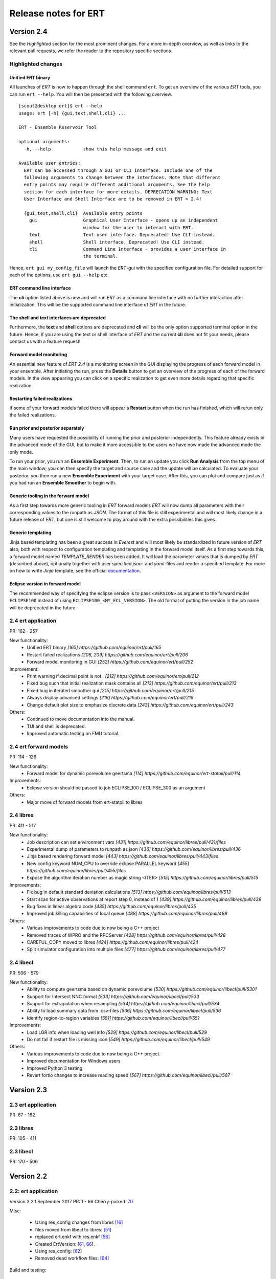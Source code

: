 Release notes for ERT
=====================

Version 2.4
-----------

See the *Highlighted* section for the most prominent changes. For a more
in-depth overview, as well as links to the relevant pull requests, we refer the
reader to the repository specific sections.

Highlighted changes
~~~~~~~~~~~~~~~~~~~

Unified ERT binary
###########################
All launches of *ERT* is now to happen through the shell command ``ert``. To get
an overview of the various *ERT* tools, you can run ``ert --help``. You will then be
presented with the following overview.

::

    [scout@desktop ert]$ ert --help
    usage: ert [-h] {gui,text,shell,cli} ...

    ERT - Ensemble Reservoir Tool

    optional arguments:
      -h, --help            show this help message and exit

    Available user entries:
      ERT can be accessed through a GUI or CLI interface. Include one of the
      following arguments to change between the interfaces. Note that different
      entry points may require different additional arguments. See the help
      section for each interface for more details. DEPRECATION WARNING: Text
      User Interface and Shell Interface are to be removed in ERT > 2.4!

      {gui,text,shell,cli}  Available entry points
        gui                 Graphical User Interface - opens up an independent
                            window for the user to interact with ERT.
        text                Text user interface. Deprecated! Use CLI instead.
        shell               Shell interface. Deprecated! Use CLI instead.
        cli                 Command Line Interface - provides a user interface in
                            the terminal.

Hence, ``ert gui my_config_file`` will launch the *ERT*-gui with the specified
configuration file. For detailed support for each of the options, use ``ert gui
--help`` etc.

ERT command line interface
###########################
The **cli** option listed above is new and will run *ERT* as a command line
interface with no further interaction after initialization. This will be the
supported command line interface of *ERT* in the future.

The shell and text interfaces are deprecated
######################################################
Furthermore, the **text** and **shell** options are deprecated and **cli** will be
the only option supported terminal option in the future. Hence, if you are
using the text or shell interface of *ERT* and the current **cli** does not
fit your needs, please contact us with a feature request!

Forward model monitoring
######################################################
An essential new feature of *ERT 2.4* is a monitoring screen in the GUI
displaying the progress of each forward model in your ensemble. After
initiating the run, press the **Details** button to get an overview of the
progress of each of the forward models. In the view appearing you can click on
a specific realization to get even more details regarding that specific
realization.

Restarting failed realizations
####################################################
If some of your forward models failed there will appear a **Restart** button
when the run has finished, which will rerun only the failed realizations.

Run prior and posterior separately
####################################################
Many users have requested the possibility of running the prior and posterior
independently. This feature already exists in the advanced mode of the GUI, but
to make it more accessible to the users we have now made the advanced mode the
only mode.

To run your prior, you run an **Ensemble Experiment**. Then, to run an update you
click **Run Analysis** from the top menu of the main window; you can then specify
the target and source case and the update will be calculated. To evaluate your
posterior, you then run a new **Ensemble Experiment** with your target case.
After this, you can plot and compare just as if you had run an **Ensemble
Smoother** to begin with.

Generic tooling in the forward model
####################################################
As a first step towards more generic tooling in *ERT* forward models *ERT* will now dump all
parameters with their corresponding values to the runpath as *JSON*. The format
of this file is still experimental and will most likely change in a future
release of *ERT*, but one is still welcome to play around with the extra
possibilities this gives.

Generic templating
######################
Jinja based templating has been a great success in *Everest* and will most
likely be standardized in future version of *ERT* also; both with respect to
configuration templating and templating in the forward model itself. As a first
step towards this, a forward model named *TEMPLATE_RENDER* has been added. It
will load the parameter values that is dumped by *ERT* (described above),
optionally together with user specified *json*- and *yaml*-files and render a
specified template. For more on how to write *Jinja* template, see the official
`documentation <http://jinja.pocoo.org/docs/2.10/>`_.

Eclipse version in forward model
#################################
The recommended way of specifying the eclipse version is to pass ``<VERSION>``
as argument to the forward model ``ECLIPSE100`` instead of using
``ECLIPSE100_<MY_ECL_VERSION>``. The old format of putting the version in the
job name will be deprecated in the future.


2.4 ert application
~~~~~~~~~~~~~~~~~~~
PR: 162 - 257

New functionality:
  - Unified ERT binary `[165] https://github.com/equinor/ert/pull/165`
  - Restart failed realizations `[206, 209] https://github.com/equinor/ert/pull/206`
  - Forward model monitoring in GUI `[252] https://github.com/equinor/ert/pull/252`

Improvement:
  - Print warning if decimal point is not `.` `[212] https://github.com/equinor/ert/pull/212`
  - Fixed bug such that initial realization mask contains all `[213] https://github.com/equinor/ert/pull/213`
  - Fixed bug in iterated smoother gui `[215] https://github.com/equinor/ert/pull/215`
  - Always display advanced settings `[216] https://github.com/equinor/ert/pull/216`
  - Change default plot size to emphasize discrete data `[243] https://github.com/equinor/ert/pull/243`

Others:
  - Continued to move documentation into the manual.
  - TUI and shell is deprecated.
  - Improved automatic testing on FMU tutorial.

2.4 ert forward models
~~~~~~~~~~~~~~~~~~~
PR: 114 - 126

New functionality:
  - Forward model for dynamic porevolume geertsma `[114] https://github.com/equinor/ert-statoil/pull/114`

Improvements:
  - Eclipse version should be passed to job ECLIPSE_100 / ECLIPSE_300 as an argument

Others:
  - Major move of forward models from ert-statoil to libres


2.4 libres
~~~~~~~~~~
PR: 411 - 517

New functionality:
 - Job description can set environment vars `[431] https://github.com/equinor/libres/pull/431/files`
 - Experimental dump of parameters to runpath as json `[436] https://github.com/equinor/libres/pull/436`
 - Jinja based rendering forward model `[443] https://github.com/equinor/libres/pull/443/files`
 - New config keyword NUM_CPU to override eclipse PARALLEL keyword `[455] https://github.com/equinor/libres/pull/455/files`
 - Expose the algorithm iteration number as magic string <ITER> `[515] https://github.com/equinor/libres/pull/515`

Improvements:
 - Fix bug in default standard deviation calculations `[513] https://github.com/equinor/libres/pull/513`
 - Start scan for active observations at report step 0, instead of 1 `[439] https://github.com/equinor/libres/pull/439`
 - Bug fixes in linear algebra code `[435] https://github.com/equinor/libres/pull/435`
 - Improved job killing capabilities of local queue `[488] https://github.com/equinor/libres/pull/488`

Others:
 - Various improvements to code due to now being a C++ project
 - Removed traces of WPRO and the RPCServer `[428] https://github.com/equinor/libres/pull/428`
 - CAREFUL_COPY moved to libres `[424] https://github.com/equinor/libres/pull/424`
 - Split simulator configuration into multiple files `[477] https://github.com/equinor/libres/pull/477`


2.4 libecl
~~~~~~~~~~
PR: 506 - 579

New functionality:
 - Ability to compute geertsma based on dynamic porevolume `[530] https://github.com/equinor/libecl/pull/530?`
 - Support for Intersect NNC format `[533] https://github.com/equinor/libecl/pull/533`
 - Support for extrapolation when resampling `[534] https://github.com/equinor/libecl/pull/534`
 - Ability to load summary data from .csv-files `[536] https://github.com/equinor/libecl/pull/536`
 - Identify region-to-region variables `[551] https://github.com/equinor/libecl/pull/551`

Improvements:
 - Load LGR info when loading well info `[529] https://github.com/equinor/libecl/pull/529`
 - Do not fail if restart file is missing icon `[549] https://github.com/equinor/libecl/pull/549`

Others:
 - Various improvements to code due to now being a C++ project.
 - Improved documentation for Windows users
 - Improved Python 3 testing
 - Revert fortio changes to increase reading speed `[567] https://github.com/equinor/libecl/pull/567`


Version 2.3
-----------

2.3 ert application
~~~~~~~~~~~~~~~~~~~
PR: 67 - 162


2.3 libres
~~~~~~~~~~
PR: 105 - 411 


2.3 libecl
~~~~~~~~~~
PR: 170 - 506 




Version 2.2
-----------

2.2: ert application
~~~~~~~~~~~~~~~~~~~~

Version 2.2.1 September 2017 PR: 1 - 66
Cherry-picked: `70 <https://github.com/Equinor/ert/pull/70/>`_

Misc:

 - Using res_config changes from libres `[16] <https://github.com/Equinor/ert/pull/16/>`_
 - files moved from libecl to libres: `[51] <https://github.com/Equinor/ert/pull/51>`_
 - replaced ert.enkf with res.enkf `[56] <https://github.com/Equinor/ert/pull/56/>`_
 - Created ErtVersion: [`61 <https://github.com/Equinor/ert/pull/61/>`_, `66 <https://github.com/Equinor/ert/pull/66/>`_].
 - Using res_config: [`62 <https://github.com/Equinor/ert/pull/62/>`_]
 - Removed dead workflow files: `[64] <https://github.com/Equinor/ert/pull/64/>`_

Build and testing:

 - Cleanup after repo split [`1 <https://github.com/Equinor/ert/pull/1/>`_, `2 <https://github.com/Equinor/ert/pull/2/>`_, `3 <https://github.com/Equinor/ert/pull/3/>`_ , `4 <https://github.com/Equinor/ert/pull/4/>`_, `5 <https://github.com/Equinor/ert/pull/5/>`_ , `6 <https://github.com/Equinor/ert/pull/6/>`_]
 - Added test_install functionality [`7 <https://github.com/Equinor/ert/pull/7/>`_]
 - Added travis build script for libecl+libres+ert:
   [`15 <https://github.com/Equinor/ert/pull/15/>`_, `17 <https://github.com/Equinor/ert/pull/17/>`_, `18 <https://github.com/Equinor/ert/pull/18/>`_, `19 <https://github.com/Equinor/ert/pull/19/>`_, `21 <https://github.com/Equinor/ert/pull/21/>`_, `26 <https://github.com/Equinor/ert/pull/26/>`_, `27 <https://github.com/Equinor/ert/pull/27/>`_, `39, <https://github.com/Equinor/ert/pull/39/>`_ `52 <https://github.com/Equinor/ert/pull/52/>`_-`55 <https://github.com/Equinor/ert/pull/55/>`_, `63 <https://github.com/Equinor/ert/pull/63/>`_]

 - MacOS build error: [`28 <https://github.com/Equinor/ert/pull/28/>`_].
 - Created simple gui_test bin/gui_test [`32 <https://github.com/Equinor/ert/pull/32/>`_]
 - cmake - create symlink: [`41 <https://github.com/Equinor/ert/pull/41/>`_, `42 <https://github.com/Equinor/ert/pull/42/>`_, `43 <https://github.com/Equinor/ert/pull/43/>`_]
 - Initial Python3 testing [`58 <https://github.com/Equinor/ert/pull/58/>`_, `60 <https://github.com/Equinor/ert/pull/60/>`_].


Queue and running:

 - Added base run model - gui model updates: [`20 <https://github.com/Equinor/ert/pull/20/>`_].
 - Added single simulation pretest running [`33 <https://github.com/Equinor/ert/pull/33/>`_, `36 <https://github.com/Equinor/ert/pull/36/>`_, `50 <https://github.com/Equinor/ert/pull/50/>`_, `67 <https://github.com/Equinor/ert/pull/67/>`_].
 - Add run_id to simulation batches.


2.2: libres
~~~~~~~~~~~

Version 2.2.9 September 2017 PR: 1 - 104
Cherry-picks: [`106 <https://github.com/Equinor/res/pull/106/>`_, `108 <https://github.com/Equinor/res/pull/108/>`_, `110 <https://github.com/Equinor/res/pull/110/>`_, `118 <https://github.com/Equinor/res/pull/118/>`_, `121 <https://github.com/Equinor/res/pull/121/>`_, `122 <https://github.com/Equinor/res/pull/122/>`_, `123 <https://github.com/Equinor/res/pull/123/>`_, `127 <https://github.com/Equinor/res/pull/127/>`_]

Misc:

 - implement legacy from ert.xxx [`1, <https://github.com/Equinor/res/pull/1/>`_ `20, <https://github.com/Equinor/res/pull/20/>`_ `21, <https://github.com/Equinor/res/pull/21/>`_ `22 <https://github.com/Equinor/res/pull/22/>`_]
 - Setting up libres_util and moving ert_log there [`13 <https://github.com/Equinor/res/pull/13/>`_, `44 <https://github.com/Equinor/res/pull/44/>`_, `48 <https://github.com/Equinor/res/pull/48/>`_].
 - Added subst_list + block_fs functionality to res_util - moved from
   libecl [`27 <https://github.com/Equinor/res/pull/27/>`_, `68 <https://github.com/Equinor/res/pull/68/>`_, `74 <https://github.com/Equinor/res/pull/74/>`_].
 - Do not generate parameters.txt if no GEN_KW is specified.[`89 <https://github.com/Equinor/res/pull/89/>`_]
 - Started using RES_VERSION [`91 <https://github.com/Equinor/res/pull/91/>`_].
 - CONFIG_PATH subtitution settings - bug fixed[`43 <https://github.com/Equinor/res/pull/43/>`_, `96 <https://github.com/Equinor/res/pull/96/>`_].
 - Will load summary if GEN_DATA is present [`123 <https://github.com/Equinor/res/pull/123/>`_, `127 <https://github.com/Equinor/res/pull/127/>`_]


Build and test fixes:

 - Simple functionality to do post-install testing[`3 <https://github.com/Equinor/res/pull/3/>`_]
 - Use libecl as cmake target[`6 <https://github.com/Equinor/res/pull/6/>`_,`15 <https://github.com/Equinor/res/pull/15/>`_]
 - removed stale binaries [`7 <https://github.com/Equinor/res/pull/7/>`_, `9 <https://github.com/Equinor/res/pull/9/>`_]
 - travis will build all repositories [`23 <https://github.com/Equinor/res/pull/23/>`_].
 - Travis + OSX [`69 <https://github.com/Equinor/res/pull/69/>`_, `72 <https://github.com/Equinor/res/pull/72/>`_]
 - Remove equinor specific settings from build sytem [`38 <https://github.com/Equinor/res/pull/38/>`_].
 - Travis split for parallell builds [`79 <https://github.com/Equinor/res/pull/79/>`_].


Config refactor:

  In this release cycle there have been large amount of changes to the
  code configuring the ERT state; the purpose of these changes has
  been to prepare for further development with Everest. The main net
  change is that a new configuration object - res_config has been
  created ,which holds all the configuration subobjects:

    [`10 <https://github.com/Equinor/res/pull/10/>`_, `14 <https://github.com/Equinor/res/pull/14/>`_, `35 <https://github.com/Equinor/res/pull/35/>`_, `39 <https://github.com/Equinor/res/pull/39/>`_, `45 <https://github.com/Equinor/res/pull/45/>`_, `52 <https://github.com/Equinor/res/pull/52/>`_, `54 <https://github.com/Equinor/res/pull/54/>`_, `58 <https://github.com/Equinor/res/pull/58/>`_-`62 <https://github.com/Equinor/res/pull/62/>`_, `66 <https://github.com/Equinor/res/pull/66/>`_, `75 <https://github.com/Equinor/res/pull/75/>`_]


Queue layer:
`
 - Improved logging [`17 <https://github.com/Equinor/res/pull/17/>`_, `37 <https://github.com/Equinor/res/pull/37/>`_].
 - Funcionality to create a queue_config object copy [`36 <https://github.com/Equinor/res/pull/36/>`_].

 As part of this development cycle the job_dispatch script has been
 included in the libres distribution. There are many PR's related to
 this script:

    [`28 <https://github.com/Equinor/res/pull/28/>`_, `40 <https://github.com/Equinor/res/pull/40/>`_, `41 <https://github.com/Equinor/res/pull/1/>`_, `51 <https://github.com/Equinor/res/pull/51/>`_, `53 <https://github.com/Equinor/res/pull/53/>`_, `63 <https://github.com/Equinor/res/pull/63/>`_, `64 <https://github.com/Equinor/res/pull/64/>`_, `83 <https://github.com/Equinor/res/pull/83/>`_, `84 <https://github.com/Equinor/res/pull/84/>`_, `85 <https://github.com/Equinor/res/pull/85/>`_, `93 <https://github.com/Equinor/res/pull/93/>`_, `94 <https://github.com/Equinor/res/pull/94/>`_, `95 <https://github.com/Equinor/res/pull/95/>`_, `97 <https://github.com/Equinor/res/pull/97/>`_-`99 <https://github.com/Equinor/res/pull/99/>`_,
     `101 <https://github.com/Equinor/res/pull/101/>`_, `103 <https://github.com/Equinor/res/pull/103/>`_, `108 <https://github.com/Equinor/res/pull/108/>`_, `110 <https://github.com/Equinor/res/pull/110/>`_]

 - Create a common run_id for one batch of simulations, and generally
   treat one batch of simulations as one unit, in a better way than
   previously: [`42 <https://github.com/Equinor/res/pull/42/>`_, `67 <https://github.com/Equinor/res/pull/67/>`_]

 - Added PPU (Paay Per Use) code to LSF driver [`71 <https://github.com/Equinor/res/pull/71/>`_].
 - Workflow job PRE_SIMULATION_COPY [`73 <https://github.com/Equinor/res/pull/73/>`_, `88 <https://github.com/Equinor/res/pull/88/>`_].
 - Allow to unset QUEUE_OPTION [`87 <https://github.com/Equinor/res/pull/87/>`_].
 - Jobs failing due to dead nodes are restarted [`100 <https://github.com/Equinor/res/pull/100/>`_].


Documentation:

  - Formatting bugs: [`49 <https://github.com/Equinor/res/pull/49/>`_, `50 <https://github.com/Equinor/res/pull/50/>`_]
  - Removed doxygen + build rst [`29 <https://github.com/Equinor/res/pull/29/>`_]

2.2: libecl
~~~~~~~~~~~

Version 2.2.0 September 2017 PR: 1 - 169
Open PR: 108, 145

Grid:

 - Extracted implementation ecl_nnc_geometry [`1 <https://github.com/Equinor/libecl/pull/1/>`_, `66 <https://github.com/Equinor/libecl/pull/66/>`_, `75 <https://github.com/Equinor/libecl/pull/75/>`_, `78 <https://github.com/Equinor/libecl/pull/78/>`_, `80 <https://github.com/Equinor/libecl/pull/80/>`_, `109 <https://github.com/Equinor/libecl/pull/109/>`_].
 - Fix bug in cell_contains for mirrored grid [`51 <https://github.com/Equinor/libecl/pull/51/>`_, `53 <https://github.com/Equinor/libecl/pull/53/>`_].
 - Extract subgrid from grid [`56 <https://github.com/Equinor/libecl/pull/56/>`_].
 - Expose mapaxes [`63 <https://github.com/Equinor/libecl/pull/63/>`_, `64 <https://github.com/Equinor/libecl/pull/64/>`_].
 - grid.get_lgr - numbered lookup [`83 <https://github.com/Equinor/libecl/pull/83/>`_]
 - Added NUMRES values to EGRID header [`125 <https://github.com/Equinor/libecl/pull/125/>`_].

Build & testing:

 - Removed warnings - added pylint [`4 <https://github.com/Equinor/libecl/pull/4/>`_, `5 <https://github.com/Equinor/libecl/pull/5/>`_, `6 <https://github.com/Equinor/libecl/pull/6/>`_, `10 <https://github.com/Equinor/libecl/pull/10/>`_, `11 <https://github.com/Equinor/libecl/pull/11/>`_, `12 <https://github.com/Equinor/libecl/pull/12/>`_]
 - Accept any Python 2.7.x version [`17 <https://github.com/Equinor/libecl/pull/17/>`_, `18 <https://github.com/Equinor/libecl/pull/18/>`_]
 - Remove ERT testing & building [`3 <https://github.com/Equinor/libecl/pull/3/>`_, `19 <https://github.com/Equinor/libecl/pull/19/>`_]
 - Changes to Python/cmake machinery [`25 <https://github.com/Equinor/libecl/pull/25/>`_, `30 <https://github.com/Equinor/libecl/pull/3/>`_, `31 <https://github.com/Equinor/libecl/pull/31/>`_, `32 <https://github.com/Equinor/libecl/pull/32/>`_, `49 <https://github.com/Equinor/libecl/pull/49/>`_, `52 <https://github.com/Equinor/libecl/pull/52/>`_, `62 <https://github.com/Equinor/libecl/pull/62/>`_].
 - Added cmake config file [`33 <https://github.com/Equinor/libecl/pull/33/>`_, `44 <https://github.com/Equinor/libecl/pull/44/>`_, `45 <https://github.com/Equinor/libecl/pull/45/>`_, `47 <https://github.com/Equinor/libecl/pull/47/>`_].
 - Only *one* library [`54 <https://github.com/Equinor/libecl/pull/54/>`_, `55 <https://github.com/Equinor/libecl/pull/55/>`_, `58 <https://github.com/Equinor/libecl/pull/58/>`_,
 `69 <https://github.com/Equinor/libecl/pull/69/>`_, `73 <https://github.com/Equinor/libecl/pull/73/>`_, `77 <https://github.com/Equinor/libecl/pull/77/>`_, `91 <https://github.com/Equinor/libecl/pull/91/>`_, `133 <https://github.com/Equinor/libecl/pull/133/>`_]
 - Removed stale binaries [`59 <https://github.com/Equinor/libecl/pull/59/>`_].
 - Require cmake >= 2.8.12 [`67 <https://github.com/Equinor/libecl/pull/67/>`_].
 - Fix build on OSX [`87 <https://github.com/Equinor/libecl/pull/87/>`_, `88 <https://github.com/Equinor/libecl/pull/88/>`_, `95 <https://github.com/Equinor/libecl/pull/95/>`_, `103 <https://github.com/Equinor/libecl/pull/103/>`_].
 - Fix broken behavior with internal test data [`97 <https://github.com/Equinor/libecl/pull/97/>`_].
 - Travis - compile with -Werror [`122 <https://github.com/Equinor/libecl/pull/122/>`_, `123 <https://github.com/Equinor/libecl/pull/123/>`_, `127 <https://github.com/Equinor/libecl/pull/127/>`_, `130 <https://github.com/Equinor/libecl/pull/130/>`_]
 - Started to support Python3 syntax [`150 <https://github.com/Equinor/libecl/pull/150/>`_, `161 <https://github.com/Equinor/libecl/pull/161/>`_]
 - Add support for paralell builds on Travis [`149 <https://github.com/Equinor/libecl/pull/149/>`_]

libecl now fully supports OSX. On Travis it is compiled with
-Werror=all which should protect against future warnings.

C++:

 - Removed use of deignated initializers [`7 <https://github.com/Equinor/libecl/pull/7/>`_].
 - Memory leak in EclFilename.cpp [`14 <https://github.com/Equinor/libecl/pull/14/>`_].
 - Guarantee C linkage for ecl_data_type [`65 <https://github.com/Equinor/libecl/pull/65/>`_].
 - New smspec overload [`89 <https://github.com/Equinor/libecl/pull/89/>`_].
 - Use -std=c++0x if -std=c++11 is unavailable [`118 <https://github.com/Equinor/libecl/pull/118/>`_]
 - Make all of (previous( libutil compile with C++ [`162 <https://github.com/Equinor/libecl/pull/162/>`_]

Well:

 - Get well rates from restart files [`8 <https://github.com/Equinor/libecl/pull/8/>`_,`20 <https://github.com/Equinor/res/pull/20/>`_].
 - Test if file exists before load [`111 <https://github.com/Equinor/libecl/pull/111/>`_].
 - Fix some warnings [`169 <https://github.com/Equinor/libecl/pull/169/>`_]

Core:

 - Support for variable length strings in binary eclipse files [`13 <https://github.com/Equinor/libecl/pull/13/>`_, `146 <https://github.com/Equinor/libecl/pull/146/>`_].
 - Renamed root package ert -> ecl [`21 <https://github.com/Equinor/libecl/pull/21/>`_]
 - Load INTERSECT summary files with NAMES instead WGNAMES [`34 <https://github.com/Equinor/libecl/pull/34/>`_ - `39 <https://github.com/Equinor/libecl/pull/39/>`_].
 - Possible memory leak: [`61 <https://github.com/Equinor/libecl/pull/61/>`_]
 - Refactored binary time search in __get_index_from_sim_time() [`113 <https://github.com/Equinor/libecl/pull/113/>`_]
 - Possible to mark fortio writer as "failed" - will unlink on close [`119 <https://github.com/Equinor/libecl/pull/119/>`_].
 - Allow keywords of more than 8 characters [`120 <https://github.com/Equinor/libecl/pull/120/>`_, `124 <https://github.com/Equinor/libecl/pull/124/>`_].
 - ecl_sum writer: Should write RESTART keyword [`129 <https://github.com/Equinor/libecl/pull/129/>`_, `131 <https://github.com/Equinor/libecl/pull/131/>`_]
 - Made EclVersion class [`160 <https://github.com/Equinor/libecl/pull/160/>`_]
 - Functionality to dump an index file for binary files: [`155 <https://github.com/Equinor/libecl/pull/155/>`_, `159 <https://github.com/Equinor/libecl/pull/159/>`_, `163 <https://github.com/Equinor/libecl/pull/163/>`_, `166 <https://github.com/Equinor/libecl/pull/166/>`_, `167 <https://github.com/Equinor/libecl/pull/167/>`_]

Misc:

 - Added legacy pacakge ert/ [`48 <https://github.com/Equinor/libecl/pull/48/>`_, `99 <https://github.com/Equinor/libecl/pull/99/>`_]
 - Improved logging - adding enums for og levels [`90 <https://github.com/Equinor/libecl/pull/90/>`_, `140 <https://github.com/Equinor/libecl/pull/140/>`_, `141 <https://github.com/Equinor/libecl/pull/141/>`_]
 - Refactored to use snake_case instead of CamelCase [`144 <https://github.com/Equinor/libecl/pull/144/>`_, `145 <https://github.com/Equinor/libecl/pull/145/>`_]


-----------------------------------------------------------------

Version 2.1.0 February 2017  PR: 1150 - 1415
Open PR: 1352, 1358, 1362

Queue system/workflows:

 - Functionality to blacklist nodes from LSF [1240, 1256, 1258, 1274, 1412, 1415].
 - Use bhist command to check lsf job status if job has expired from bjobs [1301].
 - Debug output from torque goes to stdout [1151].
 - Torque driver will not abort if qstat returns invalid status [1411].
 - Simulation status USER_EXIT - count as failed [1166].
 - Added Enum identifier 'JOB_QUEUE_DO_KILL_NODE_FAILURE [1268].
 - Have deprecated the ability to set queue options directly on the drivers [1288].
 - Added system for version specific loading for workflow job model
   description files [1177].
 - Job loader should not try to load from directory [1187].
 - Refactoring of max runtime - initiated from WPRO [1237].
 - Determine which nodes are running a job [1251].

Build updates:

 - Check if python modules are present in the required version [1150].
 - Do not build ERT_GUI if PyQt4 is not found [1150, 1230].
 - Do not fail build numpy is not found [1153].
 - Allow for user provided CMAKE_C_FLAGS on linux [1300].
 - Require exactly version 2.7 of Python [1307].
 - Travis testing improvements [1363].
 - Removed devel/ directory from source [1196].
 - Setting correct working directory, and build target dependency
   for sphinx-apidoc / html generation [1385].

Eclipse library:

 - C++ move constructor and operator= for smspec_node [1155, 1200].
 - fortio_ftruncate( ) [1161].
 - INIT writer will write keywords DEPTH, DX, DY, DZ [1164, 1172, 1311, 1388].
 - Grid writer will take unit system enum argument [1164].
 - New function ecl_kw_first_different( ) [1165].
 - Completion variables can be treated as totals [1167].
 - Fixed bug in ecl_kw_compare_numeric( ) [1168].
 - Refactored / inlined volume calculations in ecl_grid [1173, 1184].
 - Made function ecl_kw_size_and_type_equal() public [1192].
 - Fixed bug in ecl_grid_cell_contains() [1402, 1404, 1195, 1419].
 - OOM bug in ecl_kw_grdecl loader for large files [1207].
 - Cache cell volumes in ecl_grid [1228].
 - Geertsma / gravity functionality [1227, 1284, 1289, 1292, 1364, 1408].
 - Summary + restart - will allow some keyword differences [1296].
 - Implemented ecl_rst_file_open_write_seek( ) [1236].
 - Optionally apply mapaxes [1242, 1281].
 - Expose and use ecl_file_view datastructere - stop using 'blocks' in ecl_file objects [1250].
 - ecl_sum will internalize Aquifer variables [1275].
 - Make sure region properties RxxT are marked as total + depreecated some properties [1285].
 - ecl_kw_resize() + C++ operator[] [1316]
 - Added small C++ utility to create eclipse filenames[1396].
 - Make sure restart and INIT files are written with correct unit ID [1399, 1407].
 - Skip keyword data type: 'C010' without failing [1406, 1410].
 - Adding parsing of the last (optional) config token for the SLAVES kwd [1409].
 - Add nnc index to the information exported by ecl_nnc_export() [1204].
 - Marked solvent related total keywords ?NIT and ?NPT.* as totals [1241].
 - Top active cell in grid [1322].
 - Added absolute epsilon to ecl_kw comparsion [1345,1351].

Smoother, updates and 'running':

 - Fixed bug with local updates of GEN_DATA [1291].
 - Changed default MDA weights and removed file input [1156, 1190, 1191].
 - Bug in handling of failed realisations [1163].
 - Fix bug missing assignment of analysis module in ES-MDA [1179].
 - OpenMP implementation of fwd_step [1185, 1324,1342].
 - Removes the ability to update dynamic variables [1189].
 - Allow max CV FOLD to be the number of ensembles [1205, 1208].
 - Fix for min_realizations logic [1206].
 - Can assign a specific analyis module for one local update [1224].
 - Handle updates when some summary relaisations are "too short" [1400, 1405].
 - Extending hook manager to support PRE_UPDATE and POST_UPDATE hooks [1340,1360].
 - RML logging is on by default [1318].
 - Changed default ENKF_ALPHA value to 3.0 [??]
 - Implemented subsspacce inversion algorithm [1334, 1344].

libgeometry:

 - Added function to create new geo_surface (i.e. IRAP) object [1308].
 - Get (x, y) pos from surface [1395].

Python code:

 - cwrap has been moved out to stand-alone module, out of ert
   package [1159, 1320, 1325, 1326, 1328, 1332, 1338, 1341, 1343, 1347, 1350, 1353]
 - Simplified loading of shared libraries [1234].
 - Python3 preparations [1231, 1347].
 - Added __repr__ methods: [1266, 1327, 1329, 1331, 1348, 1373, 1375, 1377, 1384, 1387].
 - Implement __getitem__( ) for gen_data [1331].
 - Removed cstring_obj Python class [1387].
 - EclKW.numpy_array returns shared buffer ndarray [1180].
 - Minor bug in ecl_kw.py [1171].
 - Added EclKW.numpyView( ) and EclKW.numpyCopy( ) [1188].
 - Bug in EclKW slice access [1203].
 - Expose active_list better in Python [1392].
 - @TYPE@_vector suppports negative indices in __getitem__ and
   __setitem__; added repr method [1378].
 - added root() methdo ert/__init__.py [1293].

GUI / Configuration / Documentation

 - Bug when viewing plots while simulating [1157.]
 - Bug when plotting short vectors [1303].
 - Completely refactored the ERT Gui event system [1158, 1162].
 - Marked keywords INIT_SECTION and SCHEDULE_FILE as deprecated [1181].
 - Removed outdated keywords from documentation [1390].
 - Documented UMASK keyword [1186].
 - ConfigParser: Can turn off validation + warnings [1233, 1249, 1287].
 - Make ies advanced option only [1401].
 - Removing MAX_RUNNING_LOCAL and MAX_RUNNING_LSF from user doc [1398].
 - Apply plot style to other plots [1397].
 - Fig bug in initialization when out of range [1394].
 - Added new object for generic config settings [1391].
 - Changes to plot settings [11359,376,1380,1382,1386].
 - Fix bug in load case manually [1368].
 - Documentation of plugins [1194].
 - Changed all time handling to UTC. This will affect loading old cases [1229, 1257].
 - Removed keyword QC_PATH + updated GRID [1263].
 - Making sure the ertshell is creating the run path [1280].
 - Create Doxygen [1277,1278,1294,1309,1317].
 - Ability to run analysis from GUI [1314].
 - Improved documentation of priors [1319].
 - Bug in config parsing with relative paths [1333].
 - Field documentation updates [1337].


libwecl_well:

  - Internalize rates for wells and connections in the well library
    [1403].
  - New function well_ts_get_name() [1393].

libutil:

  - Functions for parsing and outputting dates in ISO format[1248].
  - stringlist_join - like Python str.join [1243].
  - bug in matrix_dgemm [1286].
  - Resurrected block_fs utilities from the past [1297].
  - Slicing for runpath_list [1356].

